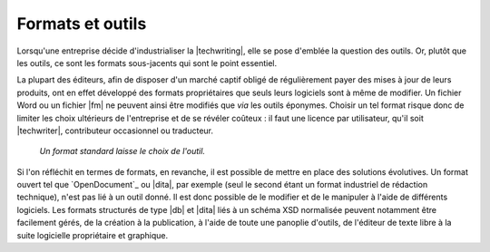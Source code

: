 .. Copyright 2011-2015 Olivier Carrère
.. Cette œuvre est mise à disposition selon les termes de la licence Creative
.. Commons Attribution - Pas d'utilisation commerciale - Partage dans les mêmes
.. conditions 4.0 international.

.. code review: no code

.. _formats-et-outils:

Formats et outils
=================

Lorsqu'une entreprise décide d'industrialiser la |techwriting|, elle
se pose d'emblée la question des outils. Or, plutôt que les outils, ce sont les
formats sous-jacents qui sont le point essentiel.

La plupart des éditeurs, afin de disposer d'un marché captif obligé de
régulièrement payer des mises à jour de leurs produits, ont en effet développé
des formats propriétaires que seuls leurs logiciels sont à même de modifier. Un
fichier Word ou un fichier |fm| ne peuvent ainsi être modifiés que *via*
les outils éponymes. Choisir un tel format risque donc de limiter les choix
ultérieurs de l'entreprise et de se révéler coûteux : il faut une licence par
utilisateur, qu'il soit |techwriter|, contributeur occasionnel ou
traducteur.

.. figure:: graphics/format-standard.png

   *Un format standard laisse le choix de l'outil.*

Si l'on réfléchit en termes de formats, en revanche, il est possible de mettre
en place des solutions évolutives. Un format ouvert tel que `OpenDocument`_
ou |dita|, par
exemple (seul le second étant un format industriel de rédaction technique),
n'est pas lié à un outil donné. Il est donc possible de le modifier et de le
manipuler à l'aide de différents logiciels. Les formats structurés de type
|db| et |dita| liés à un schéma XSD normalisée peuvent notamment être
facilement gérés, de la création à la publication, à l'aide de toute une
panoplie d'outils, de l'éditeur de texte libre à la suite logicielle
propriétaire et graphique.

.. text review: yes
